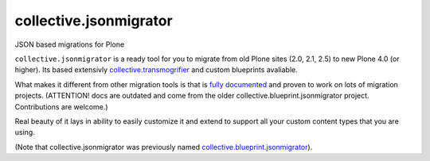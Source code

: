 =======================
collective.jsonmigrator
=======================

JSON based migrations for Plone

``collective.jsonmigrator`` is a ready tool for you to migrate from old Plone
sites (2.0, 2.1, 2.5) to new Plone 4.0 (or higher). Its based extensivly
`collective.transmogrifier`_ and custom blueprints avaliable.

What makes it different from other migration tools is that is `fully
documented`_ and proven to work on lots of migration projects.  (ATTENTION!
docs are outdated and come from the older collective.blueprint.jsonmigrator
project. Contributions are welcome.)

Real beauty of it lays in ability to easily customize it and extend to support
all your custom content types that you are using.

(Note that collective.jsonmigrator was previously named
`collective.blueprint.jsonmigrator`_).

.. _`collective.transmogrifier`: http://pypi.python.org/pypi/collective.transmogrifier
.. _`fully documented`: http://readthedocs.org/docs/collectivejsonmigrator/en/latest/
.. _`collective.blueprint.jsonmigrator`: https://github.com/collective/collective.jsonmigrator/commit/747af7d0be1bf16f12822ef4841f40f5bb23a6b6
